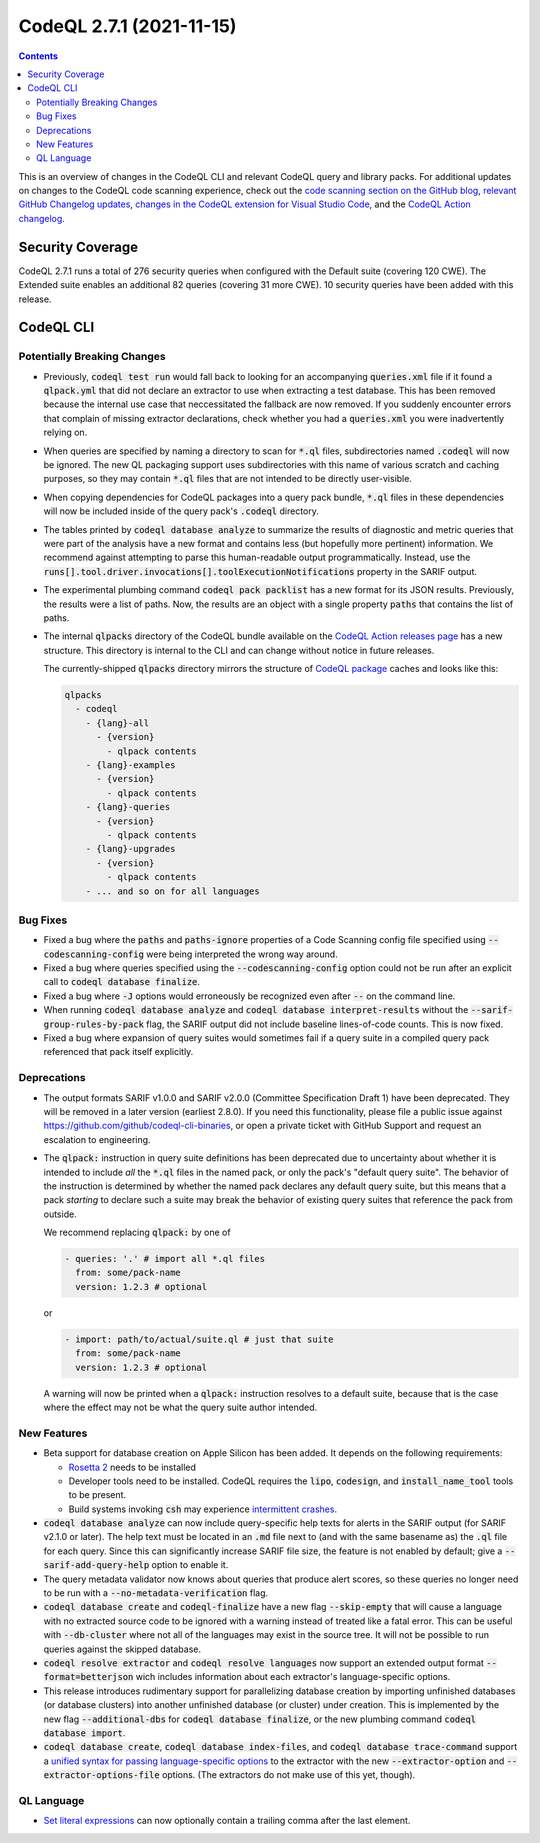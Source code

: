 .. _codeql-cli-2.7.1:

=========================
CodeQL 2.7.1 (2021-11-15)
=========================

.. contents:: Contents
   :depth: 2
   :local:
   :backlinks: none

This is an overview of changes in the CodeQL CLI and relevant CodeQL query and library packs. For additional updates on changes to the CodeQL code scanning experience, check out the `code scanning section on the GitHub blog <https://github.blog/tag/code-scanning/>`__, `relevant GitHub Changelog updates <https://github.blog/changelog/label/code-scanning/>`__, `changes in the CodeQL extension for Visual Studio Code <https://marketplace.visualstudio.com/items/GitHub.vscode-codeql/changelog>`__, and the `CodeQL Action changelog <https://github.com/github/codeql-action/blob/main/CHANGELOG.md>`__.

Security Coverage
-----------------

CodeQL 2.7.1 runs a total of 276 security queries when configured with the Default suite (covering 120 CWE). The Extended suite enables an additional 82 queries (covering 31 more CWE). 10 security queries have been added with this release.

CodeQL CLI
----------

Potentially Breaking Changes
~~~~~~~~~~~~~~~~~~~~~~~~~~~~

*   Previously, :code:`codeql test run` would fall back to looking for an accompanying :code:`queries.xml` file if it found a :code:`qlpack.yml` that did not declare an extractor to use when extracting a test database.
    This has been removed because the internal use case that neccessitated the fallback are now removed. If you suddenly encounter errors that complain of missing extractor declarations,
    check whether you had a :code:`queries.xml` you were inadvertently relying on.
    
*   When queries are specified by naming a directory to scan for :code:`*.ql` files, subdirectories named :code:`.codeql` will now be ignored.  The new QL packaging support uses subdirectories with this name of various scratch and caching purposes, so they may contain :code:`*.ql` files that are not intended to be directly user-visible.
    
*   When copying dependencies for CodeQL packages into a query pack bundle, :code:`*.ql` files in these dependencies will now be included inside of the query pack's :code:`.codeql` directory.
    
*   The tables printed by :code:`codeql database analyze` to summarize the results of diagnostic and metric queries that were part of the analysis have a new format and contains less (but hopefully more pertinent) information. We recommend against attempting to parse this human-readable output programmatically. Instead, use the
    :code:`runs[].tool.driver.invocations[].toolExecutionNotifications` property in the SARIF output.
    
*   The experimental plumbing command :code:`codeql pack packlist` has a new format for its JSON results. Previously, the results were a list of paths. Now, the results are an object with a single property :code:`paths` that contains the list of paths.
    
*   The internal :code:`qlpacks` directory of the CodeQL bundle available on the
    \ `CodeQL Action releases page <https://github.com/github/codeql-action/releases/>`__ has a new structure. This directory is internal to the CLI and can change without notice in future releases.
    
    The currently-shipped :code:`qlpacks` directory mirrors the structure of `CodeQL package <https://github.blog/changelog/2021-07-28-introducing-the-codeql-package-manager-public-beta/>`__ caches and looks like this:

    ..  code-block:: text
    
        qlpacks
          - codeql
            - {lang}-all
              - {version}
                - qlpack contents
            - {lang}-examples
              - {version}
                - qlpack contents
            - {lang}-queries
              - {version}
                - qlpack contents
            - {lang}-upgrades
              - {version}
                - qlpack contents
            - ... and so on for all languages

Bug Fixes
~~~~~~~~~

*   Fixed a bug where the :code:`paths` and :code:`paths-ignore` properties of a Code Scanning config file specified using :code:`--codescanning-config` were being interpreted the wrong way around.
    
*   Fixed a bug where queries specified using the
    :code:`--codescanning-config` option could not be run after an explicit call to :code:`codeql database finalize`.
    
*   Fixed a bug where :code:`-J` options would erroneously be recognized even after :code:`--` on the command line.
    
*   When running :code:`codeql database analyze` and :code:`codeql database interpret-results` without the :code:`--sarif-group-rules-by-pack` flag,
    the SARIF output did not include baseline lines-of-code counts. This is now fixed.
    
*   Fixed a bug where expansion of query suites would sometimes fail if a query suite in a compiled query pack referenced that pack itself explicitly.

Deprecations
~~~~~~~~~~~~

*   The output formats SARIF v1.0.0 and SARIF v2.0.0 (Committee Specification Draft 1) have been deprecated.  They will be removed in a later version (earliest 2.8.0).  If you need this functionality, please file a public issue against https://github.com/github/codeql-cli-binaries, or open a private ticket with GitHub Support and request an escalation to engineering.
    
*   The :code:`qlpack:` instruction in query suite definitions has been deprecated due to uncertainty about whether it is intended to include *all* the :code:`*.ql` files in the named pack, or only the pack's
    "default query suite".  The behavior of the instruction is determined by whether the named pack declares any default query suite, but this means that a pack *starting* to declare such a suite may break the behavior of existing query suites that reference the pack from outside.
    
    We recommend replacing :code:`qlpack:` by one of

    ..  code-block:: yaml
    
        - queries: '.' # import all *.ql files
          from: some/pack-name
          version: 1.2.3 # optional
        
    or

    ..  code-block:: yaml
    
        - import: path/to/actual/suite.ql # just that suite
          from: some/pack-name
          version: 1.2.3 # optional
        
    A warning will now be printed when a :code:`qlpack:` instruction resolves to a default suite, because that is the case where the effect may not be what the query suite author intended.

New Features
~~~~~~~~~~~~

*   Beta support for database creation on Apple Silicon has been added.
    It depends on the following requirements:

    *   \ `Rosetta 2 <https://developer.apple.com/documentation/apple-silicon/about-the-rosetta-translation-environment>`__ needs to be installed
        
    *   Developer tools need to be installed. CodeQL requires the :code:`lipo`,
        :code:`codesign`, and :code:`install_name_tool` tools to be present.
        
    *   Build systems invoking :code:`csh` may experience `intermittent crashes <https://openradar.appspot.com/radar?id=4936797431791616>`__.

*   :code:`codeql database analyze` can now include query-specific help texts for alerts in the SARIF output (for SARIF v2.1.0 or later). The help text must be located in an :code:`.md` file next to (and with the same basename as) the :code:`.ql` file for each query. Since this can significantly increase SARIF file size, the feature is not enabled by default; give a :code:`--sarif-add-query-help` option to enable it.
    
*   The query metadata validator now knows about queries that produce alert scores, so these queries no longer need to be run with a
    :code:`--no-metadata-verification` flag.
    
*   :code:`codeql database create` and :code:`codeql-finalize` have a new flag
    :code:`--skip-empty` that will cause a language with no extracted source code to be ignored with a warning instead of treated like a fatal error. This can be useful with :code:`--db-cluster` where not all of the languages may exist in the source tree.  It will not be possible to run queries against the skipped database.
    
*   :code:`codeql resolve extractor` and :code:`codeql resolve languages` now support an extended output format :code:`--format=betterjson` wich includes information about each extractor's language-specific options.
    
*   This release introduces rudimentary support for parallelizing database creation by importing unfinished databases (or database clusters) into another unfinished database (or cluster) under creation. This is implemented by the new flag :code:`--additional-dbs` for
    :code:`codeql database finalize`, or the new plumbing command :code:`codeql database import`.
    
*   :code:`codeql database create`, :code:`codeql database index-files`, and :code:`codeql database trace-command` support a `unified syntax for passing language-specific options <https://codeql.github.com/docs/codeql-cli/extractor-options>`__ to the extractor with the new
    :code:`--extractor-option` and :code:`--extractor-options-file` options.
    (The extractors do not make use of this yet, though).

QL Language
~~~~~~~~~~~

*   \ `Set literal expressions <https://codeql.github.com/docs/ql-language-reference/expressions/#set-literal-expressions>`__ can now optionally contain a trailing comma after the last element.
    
